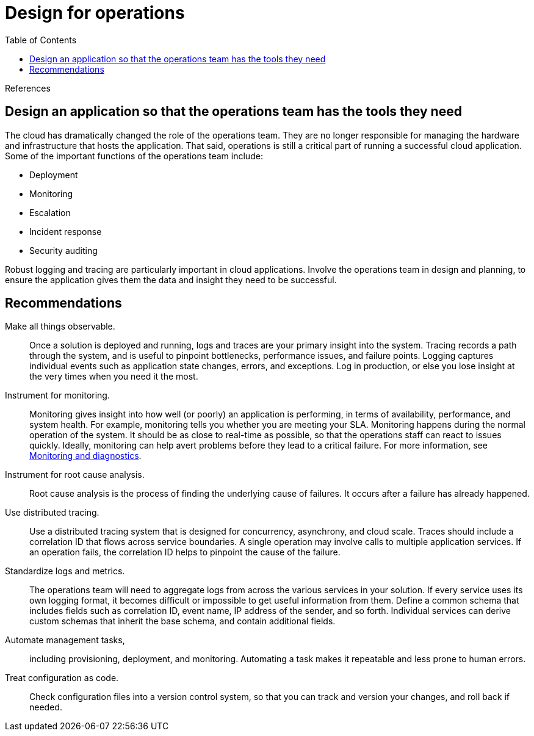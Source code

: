 = Design for operations
:toc:
:icons: font
:source-highlighter: rouge
:imagesdir: ./images

.References
[sidebar]
****
****

== Design an application so that the operations team has the tools they need

The cloud has dramatically changed the role of the operations team. They are no longer responsible for managing the hardware and infrastructure that hosts the application. That said, operations is still a critical part of running a successful cloud application. Some of the important functions of the operations team include:

- Deployment
- Monitoring
- Escalation
- Incident response
- Security auditing

Robust logging and tracing are particularly important in cloud applications. Involve the operations team in design and planning, to ensure the application gives them the data and insight they need to be successful.

== Recommendations

Make all things observable.:: Once a solution is deployed and running, logs and traces are your primary insight into the system. Tracing records a path through the system, and is useful to pinpoint bottlenecks, performance issues, and failure points. Logging captures individual events such as application state changes, errors, and exceptions. Log in production, or else you lose insight at the very times when you need it the most.

Instrument for monitoring.:: Monitoring gives insight into how well (or poorly) an application is performing, in terms of availability, performance, and system health. For example, monitoring tells you whether you are meeting your SLA. Monitoring happens during the normal operation of the system. It should be as close to real-time as possible, so that the operations staff can react to issues quickly. Ideally, monitoring can help avert problems before they lead to a critical failure. For more information, see https://docs.microsoft.com/en-us/azure/architecture/best-practices/monitoring[Monitoring and diagnostics].

Instrument for root cause analysis.:: Root cause analysis is the process of finding the underlying cause of failures. It occurs after a failure has already happened.

Use distributed tracing.:: Use a distributed tracing system that is designed for concurrency, asynchrony, and cloud scale. Traces should include a correlation ID that flows across service boundaries. A single operation may involve calls to multiple application services. If an operation fails, the correlation ID helps to pinpoint the cause of the failure.

Standardize logs and metrics.:: The operations team will need to aggregate logs from across the various services in your solution. If every service uses its own logging format, it becomes difficult or impossible to get useful information from them. Define a common schema that includes fields such as correlation ID, event name, IP address of the sender, and so forth. Individual services can derive custom schemas that inherit the base schema, and contain additional fields.

Automate management tasks,:: including provisioning, deployment, and monitoring. Automating a task makes it repeatable and less prone to human errors.

Treat configuration as code.:: Check configuration files into a version control system, so that you can track and version your changes, and roll back if needed.